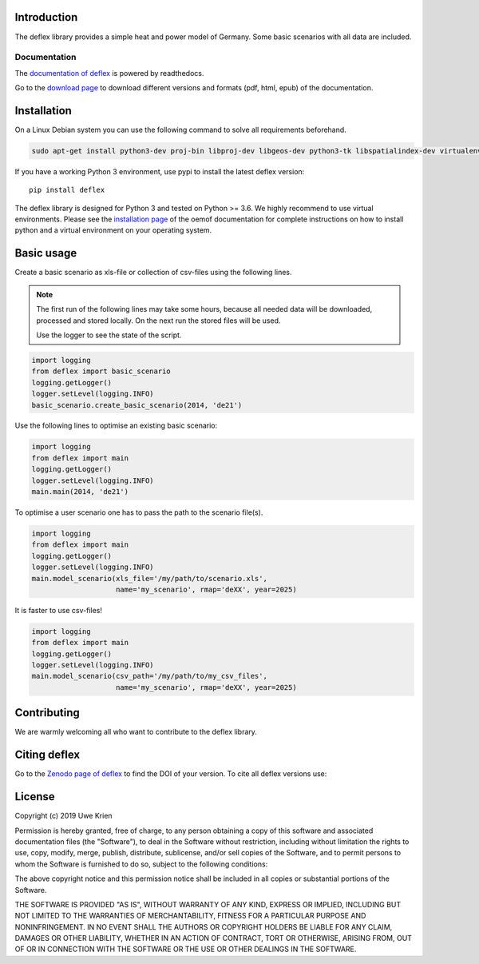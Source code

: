 .. deflex documentation master file

.. image:: https://travis-ci.com/reegis/deflex.svg?branch=master
    :target: https://travis-ci.com/reegis/deflex

.. image:: https://coveralls.io/repos/github/reegis/deflex/badge.svg?branch=master
    :target: https://coveralls.io/github/reegis/deflex?branch=master

.. image:: https://img.shields.io/lgtm/grade/python/g/reegis/deflex.svg?logo=lgtm&logoWidth=18
    :target: https://lgtm.com/projects/g/reegis/deflex/context:python

.. image:: https://img.shields.io/lgtm/alerts/g/reegis/deflex.svg?logo=lgtm&logoWidth=18
    :target: https://lgtm.com/projects/g/reegis/deflex/alerts/

.. image:: https://img.shields.io/badge/automatic%20code%20style-black-blueviolet
    :target: https://black.readthedocs.io/en/stable/

.. image:: https://img.shields.io/badge/licence-MIT-blue
    :target: https://spdx.org/licenses/MIT.html

.. image:: https://zenodo.org/badge/DOI/10.5281/zenodo.3572594.svg
   :target: https://doi.org/10.5281/zenodo.3572594

Introduction
=============

The deflex library provides a simple heat and power model of Germany. Some
basic scenarios with all data are included.

Documentation
~~~~~~~~~~~~~

The `documentation of deflex <https://deflex.readthedocs.io/en/latest/>`_ is powered by readthedocs.

Go to the `download page <http://readthedocs.org/projects/deflex/downloads/>`_ to download different versions and formats (pdf, html, epub) of the documentation.


Installation
============

On a Linux Debian system you can use the following command to solve all
requirements beforehand.

.. code-block::

    sudo apt-get install python3-dev proj-bin libproj-dev libgeos-dev python3-tk libspatialindex-dev virtualenv

If you have a working Python 3 environment, use pypi to install the latest deflex version:

::

    pip install deflex

The deflex library is designed for Python 3 and tested on Python >= 3.6. We highly recommend to use virtual environments.
Please see the `installation page <http://oemof.readthedocs.io/en/stable/installation_and_setup.html>`_ of the oemof documentation for complete instructions on how to install python and a virtual environment on your operating system.


Basic usage
===========

Create a basic scenario as xls-file or collection of csv-files using the following lines.

.. NOTE::

    The first run of the following lines may take some hours, because all
    needed data will be downloaded, processed and stored locally. On the next
    run the stored files will be used.

    Use the logger to see the state of the script.

.. code-block:: python

    import logging
    from deflex import basic_scenario
    logging.getLogger()
    logger.setLevel(logging.INFO)
    basic_scenario.create_basic_scenario(2014, 'de21')

Use the following lines to optimise an existing basic scenario:

.. code-block:: python

    import logging
    from deflex import main
    logging.getLogger()
    logger.setLevel(logging.INFO)
    main.main(2014, 'de21')

To optimise a user scenario one has to pass the path to the scenario file(s).

.. code-block:: python

    import logging
    from deflex import main
    logging.getLogger()
    logger.setLevel(logging.INFO)
    main.model_scenario(xls_file='/my/path/to/scenario.xls',
                        name='my_scenario', rmap='deXX', year=2025)

It is faster to use csv-files!

.. code-block:: python

    import logging
    from deflex import main
    logging.getLogger()
    logger.setLevel(logging.INFO)
    main.model_scenario(csv_path='/my/path/to/my_csv_files',
                        name='my_scenario', rmap='deXX', year=2025)





Contributing
==============

We are warmly welcoming all who want to contribute to the deflex library.


Citing deflex
========================

Go to the `Zenodo page of deflex <https://doi.org/10.5281/zenodo.3572594>`_ to find the DOI of your version. To cite all deflex versions use:

.. image:: https://zenodo.org/badge/DOI/10.5281/zenodo.3572594.svg
   :target: https://doi.org/10.5281/zenodo.3572594

License
============

Copyright (c) 2019 Uwe Krien

Permission is hereby granted, free of charge, to any person obtaining a copy
of this software and associated documentation files (the "Software"), to deal
in the Software without restriction, including without limitation the rights
to use, copy, modify, merge, publish, distribute, sublicense, and/or sell
copies of the Software, and to permit persons to whom the Software is
furnished to do so, subject to the following conditions:

The above copyright notice and this permission notice shall be included in all
copies or substantial portions of the Software.

THE SOFTWARE IS PROVIDED "AS IS", WITHOUT WARRANTY OF ANY KIND, EXPRESS OR
IMPLIED, INCLUDING BUT NOT LIMITED TO THE WARRANTIES OF MERCHANTABILITY,
FITNESS FOR A PARTICULAR PURPOSE AND NONINFRINGEMENT. IN NO EVENT SHALL THE
AUTHORS OR COPYRIGHT HOLDERS BE LIABLE FOR ANY CLAIM, DAMAGES OR OTHER
LIABILITY, WHETHER IN AN ACTION OF CONTRACT, TORT OR OTHERWISE, ARISING FROM,
OUT OF OR IN CONNECTION WITH THE SOFTWARE OR THE USE OR OTHER DEALINGS IN THE
SOFTWARE.